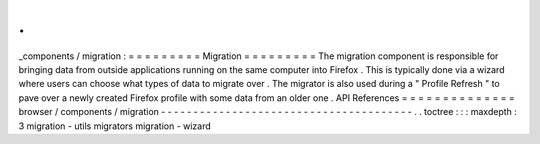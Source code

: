 .
.
_components
/
migration
:
=
=
=
=
=
=
=
=
=
Migration
=
=
=
=
=
=
=
=
=
The
migration
component
is
responsible
for
bringing
data
from
outside
applications
running
on
the
same
computer
into
Firefox
.
This
is
typically
done
via
a
wizard
where
users
can
choose
what
types
of
data
to
migrate
over
.
The
migrator
is
also
used
during
a
"
Profile
Refresh
"
to
pave
over
a
newly
created
Firefox
profile
with
some
data
from
an
older
one
.
API
References
=
=
=
=
=
=
=
=
=
=
=
=
=
=
browser
/
components
/
migration
-
-
-
-
-
-
-
-
-
-
-
-
-
-
-
-
-
-
-
-
-
-
-
-
-
-
-
-
-
-
-
-
-
-
-
-
-
-
-
.
.
toctree
:
:
:
maxdepth
:
3
migration
-
utils
migrators
migration
-
wizard
